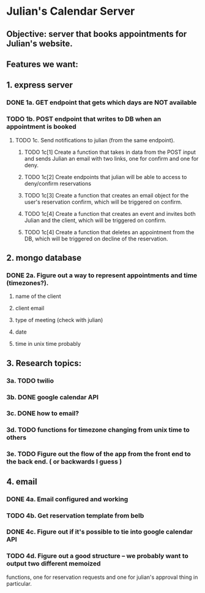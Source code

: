 * Julian's Calendar Server
** Objective: server that books appointments for Julian's website.
** Features we want:
** 1. express server
*** DONE 1a. GET endpoint that gets which days are NOT available
*** TODO 1b. POST endpoint that writes to DB when an appointment is booked
**** TODO 1c. Send notifications to julian (from the same endpoint).  
***** TODO 1c[1] Create a function that takes in data from the POST input and sends Julian an email with two links, one for confirm and one for deny. 
***** TODO 1c[2] Create endpoints that julian will be able to access to deny/confirm reservations
***** TODO 1c[3] Create a function that creates an email object for the user's reservation confirm, which will be triggered on confirm.
***** TODO 1c[4] Create a function that creates an event and invites both Julian and the client, which will be triggered on confirm.
***** TODO 1c[4] Create a function that deletes an appointment from the DB, which will be triggered on decline of the reservation.
** 2. mongo database
*** DONE 2a. Figure out a way to represent appointments and time (timezones?).
**** name of the client
**** client email
**** type of meeting (check with julian)
**** date
**** time in unix time probably
** 3. Research topics:
*** 3a. TODO twilio
*** 3b. DONE google calendar API
*** 3c. DONE how to email?
*** 3d. TODO functions for timezone changing from unix time to others
*** 3e. TODO Figure out the flow of the app from the front end to the back end. ( or backwards I guess )
** 4. email
*** DONE 4a. Email configured and working
*** TODO 4b. Get reservation template from belb
*** DONE 4c. Figure out if it's possible to tie into google calendar API
*** TODO 4d. Figure out a good structure -- we probably want to output two different memoized
functions, one for reservation requests and one for julian's approval thing in particular. 